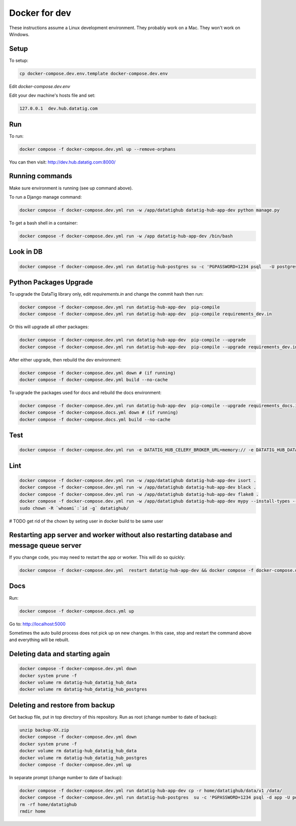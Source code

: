 Docker for dev
==============

These instructions assume a Linux development environment. They probably work on a Mac. They won't work on Windows.

Setup
-----

To setup:

.. code-block::

    cp docker-compose.dev.env.template docker-compose.dev.env

Edit `docker-compose.dev.env`

Edit your dev machine's hosts file and set:

.. code-block::

    127.0.0.1  dev.hub.datatig.com


Run
---

To run:

.. code-block::

   docker compose -f docker-compose.dev.yml up --remove-orphans


You can then visit: http://dev.hub.datatig.com:8000/

Running commands
----------------

Make sure environment is running (see up command above).

To run a Django manage command:

.. code-block::

    docker compose -f docker-compose.dev.yml run -w /app/datatighub datatig-hub-app-dev python manage.py

To get a bash shell in a container:

.. code-block::

    docker compose -f docker-compose.dev.yml run -w /app datatig-hub-app-dev /bin/bash


Look in DB
----------

.. code-block::

    docker compose -f docker-compose.dev.yml run datatig-hub-postgres su -c 'PGPASSWORD=1234 psql   -U postgres -h datatig-hub-postgres app'


Python Packages Upgrade
-----------------------

To upgrade the DataTig library only, edit `requirements.in` and change the commit hash then run:

.. code-block::

    docker compose -f docker-compose.dev.yml run datatig-hub-app-dev  pip-compile
    docker compose -f docker-compose.dev.yml run datatig-hub-app-dev  pip-compile requirements_dev.in

Or this will upgrade all other packages:

.. code-block::

    docker compose -f docker-compose.dev.yml run datatig-hub-app-dev  pip-compile --upgrade
    docker compose -f docker-compose.dev.yml run datatig-hub-app-dev  pip-compile --upgrade requirements_dev.in

After either upgrade, then rebuild the dev environment:

.. code-block::

    docker compose -f docker-compose.dev.yml down # (if running)
    docker compose -f docker-compose.dev.yml build --no-cache

To upgrade the packages used for docs and rebuild the docs environment:

.. code-block::

    docker compose -f docker-compose.dev.yml run datatig-hub-app-dev  pip-compile --upgrade requirements_docs.in
    docker compose -f docker-compose.docs.yml down # (if running)
    docker compose -f docker-compose.docs.yml build --no-cache

Test
----

.. code-block::

    docker compose -f docker-compose.dev.yml run -e DATATIG_HUB_CELERY_BROKER_URL=memory:// -e DATATIG_HUB_DATA_STORAGE_V1=/tmp -w /app/datatighub datatig-hub-app-dev pytest


Lint
----

.. code-block::

    docker compose -f docker-compose.dev.yml run -w /app/datatighub datatig-hub-app-dev isort .
    docker compose -f docker-compose.dev.yml run -w /app/datatighub datatig-hub-app-dev black .
    docker compose -f docker-compose.dev.yml run -w /app/datatighub datatig-hub-app-dev flake8 .
    docker compose -f docker-compose.dev.yml run -w /app/datatighub datatig-hub-app-dev mypy --install-types --non-interactive .
    sudo chown -R `whoami`:`id -g` datatighub/


# TODO get rid of the chown by seting user in docker build to be same user


Restarting app server and worker without also restarting database and message queue server
------------------------------------------------------------------------------------------

If you change code, you may need to restart the app or worker. This will do so quickly:

.. code-block::

    docker compose -f docker-compose.dev.yml  restart datatig-hub-app-dev && docker compose -f docker-compose.dev.yml  restart datatig-hub-worker-dev


Docs
----

Run:

.. code-block::

    docker compose -f docker-compose.docs.yml up

Go to: http://localhost:5000

Sometimes the auto build process does not pick up on new changes. In this case, stop and restart the command above and everything will be rebuilt.

Deleting data and starting again
--------------------------------

.. code-block::

    docker compose -f docker-compose.dev.yml down
    docker system prune -f
    docker volume rm datatig-hub_datatig_hub_data
    docker volume rm datatig-hub_datatig_hub_postgres

Deleting and restore from backup
--------------------------------

Get backup file, put in top directory of this repository. Run as root (change number to date of backup):

.. code-block::

    unzip backup-XX.zip
    docker compose -f docker-compose.dev.yml down
    docker system prune -f
    docker volume rm datatig-hub_datatig_hub_data
    docker volume rm datatig-hub_datatig_hub_postgres
    docker compose -f docker-compose.dev.yml up

In separate prompt (change number to date of backup):


.. code-block::

    docker compose -f docker-compose.dev.yml run datatig-hub-app-dev cp -r home/datatighub/data/v1 /data/
    docker compose -f docker-compose.dev.yml run datatig-hub-postgres  su -c 'PGPASSWORD=1234 psql -d app -U postgres -h datatig-hub-postgres -f  /app/home/datatighub/backups/database-XX.sql'
    rm -rf home/datatighub
    rmdir home
